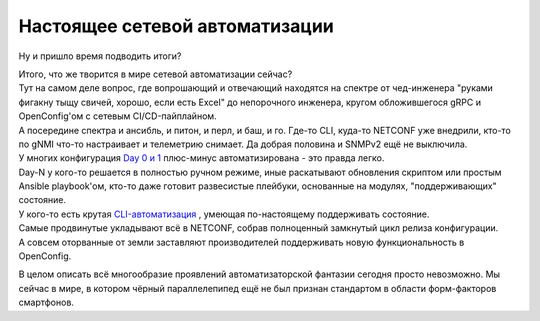 Настоящее сетевой автоматизации
===============================

Ну и пришло время подводить итоги?

| Итого, что же творится в мире сетевой автоматизации сейчас?
| Тут на самом деле вопрос, где вопрошающий и отвечающий находятся на спектре от чед-инженера "руками фигакну тыщу свичей, хорошо, если есть Excel" до непорочного инженера, кругом обложившегося gRPC и OpenConfig'ом с сетевым CI/CD-пайплайном.
| А посередине спектра и ансибль, и питон, и перл, и баш, и го. Где-то CLI, куда-то NETCONF уже внедрили, кто-то по gNMI что-то настраивает и телеметрию снимает. Да добрая половина и SNMPv2 ещё не выключила.

| У многих конфигурация `Day 0 и 1 <https://linkmeup.ru/blog/1275/#LIFECYCLE>`_ плюс-минус автоматизирована - это правда легко.
| Day-N у кого-то решается в полностью ручном режиме, иные раскатывают обновления скриптом или простым Ansible playbook'ом, кто-то даже готовит развесистые плейбуки, основанные на модулях, "поддерживающих" состояние.
| У кого-то есть крутая `CLI-автоматизация <https://www.youtube.com/watch?v=cMllUl73iZg>`_ , умеющая по-настоящему поддерживать состояние.
| Самые продвинутые укладывают всё в NETCONF, собрав полноценный замкнутый цикл релиза конфигурации.
| А совсем оторванные от земли заставляют производителей поддерживать новую функциональность в OpenConfig. 

В целом описать всё многообразие проявлений автоматизаторской фантазии сегодня просто невозможно. Мы сейчас в мире, в котором чёрный параллелепипед ещё не был признан стандартом в области форм-факторов смартфонов.